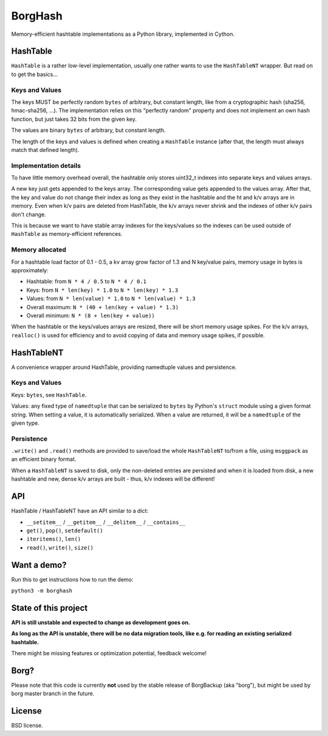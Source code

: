BorgHash
=========

Memory-efficient hashtable implementations as a Python library,
implemented in Cython.

HashTable
---------

``HashTable`` is a rather low-level implementation, usually one rather wants to
use the ``HashTableNT`` wrapper. But read on to get the basics...

Keys and Values
~~~~~~~~~~~~~~~

The keys MUST be perfectly random ``bytes`` of arbitrary, but constant length,
like from a cryptographic hash (sha256, hmac-sha256, ...).
The implementation relies on this "perfectly random" property and does not
implement an own hash function, but just takes 32 bits from the given key.

The values are binary ``bytes`` of arbitrary, but constant length.

The length of the keys and values is defined when creating a ``HashTable``
instance (after that, the length must always match that defined length).

Implementation details
~~~~~~~~~~~~~~~~~~~~~~

To have little memory overhead overall, the hashtable only stores uint32_t
indexes into separate keys and values arrays.

A new key just gets appended to the keys array. The corresponding value gets
appended to the values array. After that, the key and value do not change their
index as long as they exist in the hashtable and the ht and k/v arrays are in
memory. Even when k/v pairs are deleted from HashTable, the k/v arrays never
shrink and the indexes of other k/v pairs don't change.

This is because we want to have stable array indexes for the keys/values so the
indexes can be used outside of ``HashTable`` as memory-efficient references.

Memory allocated
~~~~~~~~~~~~~~~~

For a hashtable load factor of 0.1 - 0.5, a kv array grow factor of 1.3 and N
key/value pairs, memory usage in bytes is approximately:

- Hashtable: from ``N * 4 / 0.5`` to ``N * 4 / 0.1``
- Keys: from ``N * len(key) * 1.0`` to ``N * len(key) * 1.3``
- Values: from ``N * len(value) * 1.0`` to ``N * len(value) * 1.3``

- Overall maximum: ``N * (40 + len(key + value) * 1.3)``
- Overall minimum: ``N * (8 + len(key + value))``

When the hashtable or the keys/values arrays are resized, there will be short
memory usage spikes. For the k/v arrays, ``realloc()`` is used for efficiency
and to avoid copying of data and memory usage spikes, if possible.

HashTableNT
-----------

A convenience wrapper around HashTable, providing namedtuple values and
persistence.

Keys and Values
~~~~~~~~~~~~~~~

Keys: ``bytes``, see ``HashTable``.

Values: any fixed type of ``namedtuple`` that can be serialized to ``bytes``
by Python's ``struct`` module using a given format string. When setting a
value, it is automatically serialized. When a value are returned, it will be
a ``namedtuple`` of the given type.

Persistence
~~~~~~~~~~~

``.write()`` and ``.read()`` methods are provided to save/load the whole
``HashTableNT`` to/from a file, using ``msggpack`` as an efficient binary
format.

When a ``HashTableNT`` is saved to disk, only the non-deleted entries are
persisted and when it is loaded from disk, a new hashtable and new, dense
k/v arrays are built - thus, k/v indexes will be different!

API
---

HashTable / HashTableNT have an API similar to a dict:

- ``__setitem__`` / ``__getitem__`` / ``__delitem__`` / ``__contains__``
- ``get()``, ``pop()``, ``setdefault()``
- ``iteritems()``, ``len()``
- ``read()``, ``write()``, ``size()``

Want a demo?
------------

Run this to get instructions how to run the demo:

``python3 -m borghash``

State of this project
---------------------

**API is still unstable and expected to change as development goes on.**

**As long as the API is unstable, there will be no data migration tools,
like e.g. for reading an existing serialized hashtable.**

There might be missing features or optimization potential, feedback welcome!

Borg?
-----

Please note that this code is currently **not** used by the stable release of
BorgBackup (aka "borg"), but might be used by borg master branch in the future.

License
-------

BSD license.
